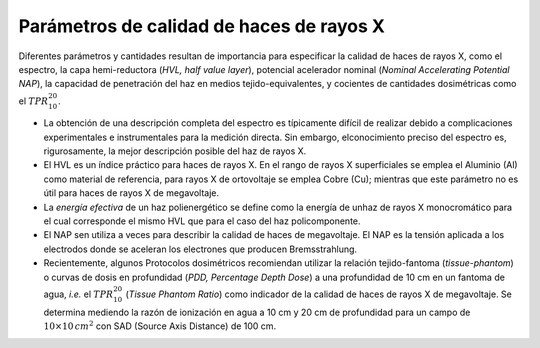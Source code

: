 #########################################
Parámetros de calidad de haces de rayos X
#########################################

Diferentes parámetros y cantidades resultan de importancia para especificar la calidad de haces de rayos X, como el espectro, la capa hemi-reductora (*HVL, half value layer*), potencial acelerador nominal (*Nominal Accelerating Potential NAP*), la capacidad de penetración del haz en medios tejido-equivalentes, y cocientes de cantidades dosimétricas como el :math:`TPR^{20}_{10}`.

* La obtención de una descripción completa del espectro es típicamente difícil de realizar debido a complicaciones experimentales e instrumentales para la medición directa.	Sin embargo, elconocimiento preciso del espectro es, rigurosamente, la mejor descripción posible del haz de rayos X.

* El HVL es un índice práctico para haces de rayos X.	En el rango de rayos X superficiales se emplea el Aluminio (Al) como material de referencia, para rayos X de ortovoltaje se emplea Cobre (Cu); mientras que este parámetro no es útil para haces de rayos X de megavoltaje.

* La *energía efectiva* de un haz polienergético se define como la energía de unhaz de rayos X monocromático para el cual corresponde el mismo HVL que para el caso del haz policomponente.
* El NAP sen utiliza a veces para describir la calidad de haces de megavoltaje.	El NAP es la tensión aplicada a los electrodos donde se aceleran los 	electrones que producen Bremsstrahlung.

* Recientemente, algunos Protocolos dosimétricos recomiendan utilizar la relación tejido-fantoma (*tissue-phantom*) o curvas de dosis en profundidad (*PDD, Percentage Depth Dose*) a una profundidad de 10 cm en un fantoma de agua, *i.e.* el :math:`TPR^{20}_{10}` (*Tissue Phantom Ratio*) como indicador de la calidad de haces de rayos X de megavoltaje. Se determina mediendo la razón de ionización en agua a 10 cm y 20 cm de profundidad para un campo de :math:`10\times10 \, cm^{2}` con SAD (Source Axis Distance) de 100 cm.
